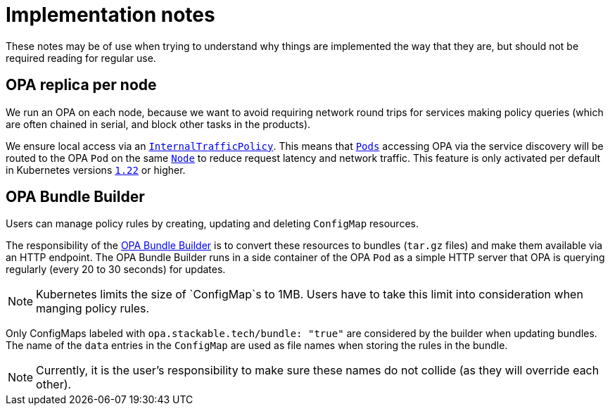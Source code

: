 = Implementation notes

These notes may be of use when trying to understand why things are implemented the way that they are,
but should not be required reading for regular use.

== OPA replica per node

We run an OPA on each node, because we want to avoid requiring network round trips for services making
policy queries (which are often chained in serial, and block other tasks in the products).

We ensure local access via an https://kubernetes.io/docs/concepts/services-networking/service-traffic-policy/[`InternalTrafficPolicy`]. This means that https://kubernetes.io/docs/concepts/workloads/pods/[`Pods`] accessing OPA via the service discovery will be routed to the OPA `Pod` on the same https://kubernetes.io/docs/concepts/architecture/nodes/[`Node`] to reduce request latency and network traffic. This feature is only activated per default in Kubernetes versions https://github.com/kubernetes/kubernetes/pull/103462[`1.22`] or higher.

== OPA Bundle Builder

Users can manage policy rules by creating, updating and deleting `ConfigMap` resources.

The responsibility of the https://github.com/stackabletech/opa-bundle-builder[OPA Bundle Builder] is to convert these resources to bundles (`tar.gz` files) and make them available via an HTTP endpoint.
The OPA Bundle Builder runs in a side container of the OPA `Pod` as a simple HTTP server that OPA is querying regularly
(every 20 to 30 seconds) for updates.

NOTE: Kubernetes limits the size of `ConfigMap`s to 1MB. Users have to take this limit into consideration when manging policy rules.

Only ConfigMaps labeled with `opa.stackable.tech/bundle: "true"` are considered by the builder when updating bundles. The name of
the `data` entries in the `ConfigMap` are used as file names when storing the rules in the bundle.

NOTE: Currently, it is the user's responsibility to make sure these names do not collide (as they will override each other).
